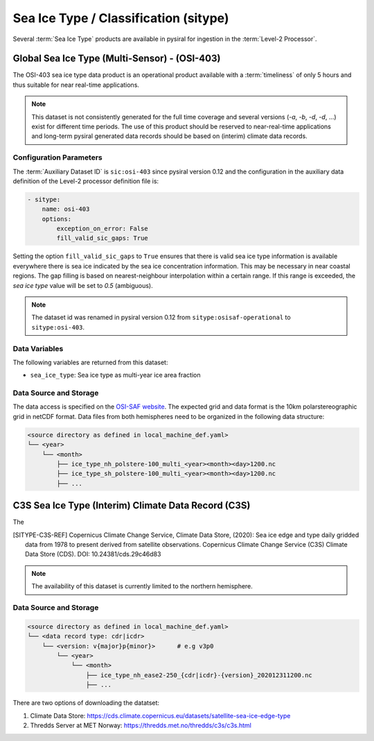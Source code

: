Sea Ice Type / Classification (sitype)
======================================

Several :term:`Sea Ice Type` products are available in pysiral
for ingestion in the :term:`Level-2 Processor`.


Global Sea Ice Type (Multi-Sensor) - (OSI-403)
------------------------------------------------

The OSI-403 sea ice type data product is an operational
product available with a :term:`timeliness` of only 5 hours 
and thus suitable for near real-time applications.

.. note:: 
    This dataset is not consistently generated for the full time coverage
    and several versions (`-a`, `-b`, `-d`, `-d`, ...) exist for different
    time periods. The use of this product should be reserved to 
    near-real-time applications and long-term pysiral generated 
    data records should be based on (interim) climate data records. 


Configuration Parameters
^^^^^^^^^^^^^^^^^^^^^^^^

The :term:`Auxiliary Dataset ID` is ``sic:osi-403`` since pysiral version 0.12 and the configuration 
in the auxiliary data definition of the Level-2 processor definition file is:

.. code-block:: yaml

    - sitype:
        name: osi-403
        options:
            exception_on_error: False
            fill_valid_sic_gaps: True

Setting the option ``fill_valid_sic_gaps`` to ``True`` ensures that there is valid sea ice type information is available everywhere there is sea ice indicated by the sea ice concentration information. This may be necessary in near coastal regions. The gap filling is based on nearest-neighbour interpolation within a certain range. If this range is exceeded, the `sea ice type` value will be set to `0.5` (ambiguous).


.. note:: 
    The dataset id was renamed in pysiral version 0.12 from ``sitype:osisaf-operational`` to ``sitype:osi-403``.


Data Variables
^^^^^^^^^^^^^^

The following variables are returned from this dataset:

- ``sea_ice_type``: Sea ice type as multi-year ice area fraction



Data Source and Storage
^^^^^^^^^^^^^^^^^^^^^^^

The data access is specified on the `OSI-SAF website <https://osi-saf.eumetsat.int/products/osi-403-d>`_.
The expected grid and data format is the 10km polarstereographic grid 
in netCDF format. Data files from both hemispheres need to be organized in the following data structure: 

.. code-block::

    <source directory as defined in local_machine_def.yaml>
    └── <year>
        └── <month>
            ├── ice_type_nh_polstere-100_multi_<year><month><day>1200.nc
            ├── ice_type_sh_polstere-100_multi_<year><month><day>1200.nc
            ├── ...


C3S Sea Ice Type (Interim) Climate Data Record (C3S)
----------------------------------------------------

The 


.. [SITYPE-C3S-REF] Copernicus Climate Change Service, Climate Data Store, (2020): Sea ice edge and type daily gridded data from 1978 to present derived from satellite observations. Copernicus Climate Change Service (C3S) Climate Data Store (CDS). DOI: 10.24381/cds.29c46d83 

.. note:: 

    The availability of this dataset is currently limited to the northern hemisphere. 


Data Source and Storage
^^^^^^^^^^^^^^^^^^^^^^^

.. code-block::

    <source directory as defined in local_machine_def.yaml>
    └── <data record type: cdr|icdr>
        └── <version: v{major}p{minor}>      # e.g v3p0
            └── <year>
                └── <month>
                    ├── ice_type_nh_ease2-250_{cdr|icdr}-{version}_202012311200.nc
                    ├── ...

There are two options of downloading the datatset: 

1. Climate Data Store: https://cds.climate.copernicus.eu/datasets/satellite-sea-ice-edge-type
2. Thredds Server at MET Norway: https://thredds.met.no/thredds/c3s/c3s.html